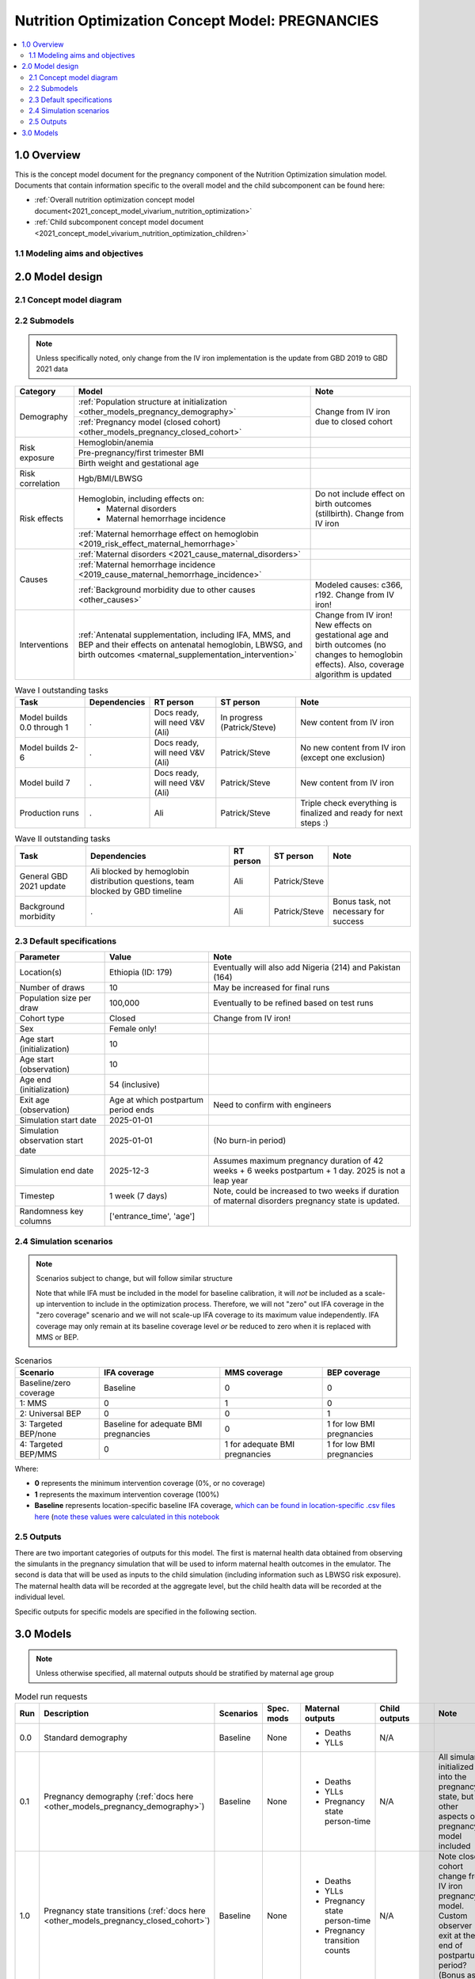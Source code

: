 .. role:: underline
    :class: underline

..
  Section title decorators for this document:

  ==============
  Document Title
  ==============

  Section Level 1 (#.0)
  +++++++++++++++++++++

  Section Level 2 (#.#)
  ---------------------

  Section Level 3 (#.#.#)
  ~~~~~~~~~~~~~~~~~~~~~~~

  Section Level 4
  ^^^^^^^^^^^^^^^

  Section Level 5
  '''''''''''''''

  The depth of each section level is determined by the order in which each
  decorator is encountered below. If you need an even deeper section level, just
  choose a new decorator symbol from the list here:
  https://docutils.sourceforge.io/docs/ref/rst/restructuredtext.html#sections
  And then add it to the list of decorators above.

.. _2021_concept_model_vivarium_nutrition_optimization_pregnancies:

===================================================
Nutrition Optimization Concept Model: PREGNANCIES
===================================================

.. contents::
  :local:

1.0 Overview
++++++++++++

This is the concept model document for the pregnancy component of the Nutrition Optimization simulation model.
Documents that contain information specific to the overall model and the child subcomponent can be found here:

- :ref:`Overall nutrition optimization concept model document<2021_concept_model_vivarium_nutrition_optimization>`

- :ref:`Child subcomponent concept model document <2021_concept_model_vivarium_nutrition_optimization_children>`

.. _nutritionoptimizationpreg2.0:

1.1 Modeling aims and objectives
---------------------------------

.. todo::

  List modeling aims and objectives

2.0 Model design
++++++++++++++++

2.1 Concept model diagram
-------------------------

.. image:: nutrition_optimization_pregnancy_concept_model_diagram.png

2.2 Submodels
-------------

.. todo::

  Link individual model documents as they are completed and merged

.. note::

  Unless specifically noted, only change from the IV iron implementation is the update from GBD 2019 to GBD 2021 data

+---------------------+-------------------------------------------+---------------------+
| Category            | Model                                     | Note                |
+=====================+===========================================+=====================+
|Demography           |:ref:`Population structure at              |Change from IV iron  |
|                     |initialization                             |due to closed cohort |
|                     |<other_models_pregnancy_demography>`       |                     |
|                     +-------------------------------------------+                     |
|                     |:ref:`Pregnancy model (closed cohort)      |                     |
|                     |<other_models_pregnancy_closed_cohort>`    |                     |
+---------------------+-------------------------------------------+---------------------+
|Risk exposure        |Hemoglobin/anemia                          |                     |
|                     +-------------------------------------------+---------------------+
|                     |Pre-pregnancy/first trimester BMI          |                     |
|                     +-------------------------------------------+---------------------+
|                     |Birth weight and gestational age           |                     |
+---------------------+-------------------------------------------+---------------------+
|Risk correlation     |Hgb/BMI/LBWSG                              |                     |
+---------------------+-------------------------------------------+---------------------+
|Risk effects         |Hemoglobin, including effects on:          |Do not include effect|
|                     | - Maternal disorders                      |on birth outcomes    |
|                     | - Maternal hemorrhage incidence           |(stillbirth). Change |
|                     |                                           |from IV iron         |
|                     +-------------------------------------------+---------------------+
|                     |:ref:`Maternal hemorrhage effect on        |                     |
|                     |hemoglobin                                 |                     |
|                     |<2019_risk_effect_maternal_hemorrhage>`    |                     |
+---------------------+-------------------------------------------+---------------------+
|Causes               |:ref:`Maternal disorders                   |                     |
|                     |<2021_cause_maternal_disorders>`           |                     |
|                     +-------------------------------------------+---------------------+
|                     |:ref:`Maternal hemorrhage incidence        |                     |
|                     |<2019_cause_maternal_hemorrhage_incidence>`|                     |
|                     +-------------------------------------------+---------------------+
|                     |:ref:`Background morbidity due to other    |Modeled causes: c366,|
|                     |causes <other_causes>`                     |r192. Change from    |
|                     |                                           |IV iron!             |
+---------------------+-------------------------------------------+---------------------+
|Interventions        |:ref:`Antenatal supplementation, including |Change from IV iron! |
|                     |IFA, MMS, and BEP and their effects        |New effects on       |
|                     |on antenatal hemoglobin, LBWSG, and        |gestational age and  |
|                     |birth outcomes                             |birth outcomes (no   |
|                     |<maternal_supplementation_intervention>`   |changes to hemoglobin|
|                     |                                           |effects). Also,      |
|                     |                                           |coverage algorithm is|
|                     |                                           |updated              |
+---------------------+-------------------------------------------+---------------------+

.. list-table:: Wave I outstanding tasks
  :header-rows: 1

  * - Task
    - Dependencies
    - RT person
    - ST person
    - Note
  * - Model builds 0.0 through 1
    - .
    - Docs ready, will need V&V (Ali)
    - In progress (Patrick/Steve)
    - New content from IV iron
  * - Model builds 2-6
    - .
    - Docs ready, will need V&V (Ali)
    - Patrick/Steve
    - No new content from IV iron (except one exclusion)
  * - Model build 7
    - .
    - Docs ready, will need V&V (Ali)
    - Patrick/Steve
    - New content from IV iron
  * - Production runs
    - . 
    - Ali
    - Patrick/Steve
    - Triple check everything is finalized and ready for next steps :) 

.. list-table:: Wave II outstanding tasks
  :header-rows: 1

  * - Task
    - Dependencies
    - RT person
    - ST person
    - Note
  * - General GBD 2021 update
    - Ali blocked by hemoglobin distribution questions, team blocked by GBD timeline
    - Ali
    - Patrick/Steve
    - 
  * - Background morbidity
    - .
    - Ali
    - Patrick/Steve
    - Bonus task, not necessary for success

2.3 Default specifications
--------------------------

.. list-table::
  :header-rows: 1

  * - Parameter
    - Value
    - Note
  * - Location(s)
    - Ethiopia (ID: 179)
    - Eventually will also add Nigeria (214) and Pakistan (164)
  * - Number of draws
    - 10
    - May be increased for final runs
  * - Population size per draw
    - 100,000
    - Eventually to be refined based on test runs
  * - Cohort type
    - Closed
    - Change from IV iron!
  * - Sex
    - Female only!
    - 
  * - Age start (initialization)
    - 10
    -
  * - Age start (observation)
    - 10
    - 
  * - Age end (initialization)
    - 54 (inclusive)
    - 
  * - Exit age (observation)
    - Age at which postpartum period ends
    - Need to confirm with engineers
  * - Simulation start date
    - 2025-01-01
    -
  * - Simulation observation start date
    - 2025-01-01
    - (No burn-in period)
  * - Simulation end date
    - 2025-12-3
    - Assumes maximum pregnancy duration of 42 weeks + 6 weeks postpartum + 1 day. 2025 is not a leap year
  * - Timestep
    - 1 week (7 days)
    - Note, could be increased to two weeks if duration of maternal disorders pregnancy state is updated.
  * - Randomness key columns
    - ['entrance_time', 'age']
    - 

.. _nutritionoptimizationpreg4.0:

2.4 Simulation scenarios
------------------------

.. note::

  Scenarios subject to change, but will follow similar structure

  Note that while IFA must be included in the model for baseline calibration, it will *not* be included as a scale-up intervention to include in the optimization process. Therefore, we will not "zero" out IFA coverage in the "zero coverage" scenario and we will not scale-up IFA coverage to its maximum value independently. IFA coverage may only remain at its baseline coverage level *or* be reduced to zero when it is replaced with MMS or BEP.

.. list-table:: Scenarios
  :header-rows: 1

  * - Scenario
    - IFA coverage
    - MMS coverage
    - BEP coverage
  * - Baseline/zero coverage
    - Baseline
    - 0
    - 0
  * - 1: MMS
    - 0
    - 1
    - 0
  * - 2: Universal BEP
    - 0
    - 0
    - 1
  * - 3: Targeted BEP/none
    - Baseline for adequate BMI pregnancies
    - 0
    - 1 for low BMI pregnancies
  * - 4: Targeted BEP/MMS
    - 0
    - 1 for adequate BMI pregnancies
    - 1 for low BMI pregnancies

Where: 

- **0** represents the minimum intervention coverage (0%, or no coverage)

- **1** represents the maximum intervention coverage (100%)

- **Baseline** represents location-specific baseline IFA coverage, `which can be found in location-specific .csv files here <https://github.com/ihmeuw/vivarium_research_nutrition_optimization/tree/data_prep/data_prep/antenatal_interventions/baseline_ifa_coverage>`_ (`note these values were calculated in this notebook <https://github.com/ihmeuw/vivarium_research_nutrition_optimization/blob/data_prep/data_prep/antenatal_interventions/Gestational%20age%20shifts.ipynb>`_

2.5 Outputs
------------

There are two important categories of outputs for this model. The first is maternal health data obtained from observing the simulants in the pregnancy simulation that will be used to inform maternal health outcomes in the emulator. The second is data that will be used as inputs to the child simulation (including information such as LBWSG risk exposure). The maternal health data will be recorded at the aggregate level, but the child health data will be recorded at the individual level. 

Specific outputs for specific models are specified in the following section.

.. _nutritionoptimizationpreg5.0:

3.0 Models
++++++++++

.. note::

  Unless otherwise specified, all maternal outputs should be stratified by maternal age group

.. list-table:: Model run requests
  :header-rows: 1

  * - Run
    - Description
    - Scenarios
    - Spec. mods
    - Maternal outputs
    - Child outputs
    - Note
  * - 0.0
    - Standard demography 
    - Baseline
    - None
    - * Deaths
      * YLLs
    - N/A
    - 
  * - 0.1
    - Pregnancy demography (:ref:`docs here <other_models_pregnancy_demography>`)
    - Baseline
    - None
    - * Deaths
      * YLLs
      * Pregnancy state person-time
    - N/A
    - All simulants initialized into the pregnancy state, but no other aspects of pregnancy model included
  * - 1.0
    - Pregnancy state transitions (:ref:`docs here <other_models_pregnancy_closed_cohort>`)
    - Baseline
    - None
    - * Deaths
      * YLLs
      * Pregnancy state person-time
      * Pregnancy transition counts
    - N/A
    - Note closed cohort change from IV iron pregnancy model. Custom observer exit at the end of postpartum period? (Bonus ask)
  * - 1.1 
    - Birth outcome outputs
    - Baseline
    - None
    - * Deaths
      * YLLs
      * Pregnancy state person-time
      * Pregnancy transition counts
      * Count of birth outcomes
    - Live births paired with maternal_ids
    -  
  * - 1.2
    - LBWSG outputs
    - Baseline
    - None
    - * Deaths
      * YLLs
      * Pregnancy state person-time
      * Pregnancy transition counts
      * Count of birth outcomes
    - Live births with maternal_ids and LBWSG exposures
    - 
  * - 2.0
    - Maternal disorders and maternal hemorrhage cause models
    - Baseline
    - None
    - * Deaths
      * YLLs
      * YLDs
      * Pregnancy state person-time
      * Pregnancy transition counts
      * Incident maternal disorder counts
      * Incident maternal hemorrhage counts
    - N/A
    - 
  * - 3.0
    - Hemoglobin/anemia exposure
    - Baseline
    - None
    - * YLDs
      * Anemia state person time, stratified by pregnancy state
    - N/A
    - 
  * - 4.0
    - Hemoglobin on maternal disorders, hemoglobin on maternal hemorrhage, and maternal hemorrhage on hemoglobin risk effects
    - Baseline
    - None
    - * Deaths
      * YLLs
      * YLDs
      * Pregnancy state person-time
      * Pregnancy transition counts
      * Anemia state person-time stratified by pregnancy state
      * Incident maternal disorder counts stratified by anemia status at birth
      * Incident maternal hemorrhage counts stratified by anemia status at birth
    - N/A
    - Do NOT include risk effect of hemoglobin on birth outcomes (which was included in IV iron). Data block for GBD 2021 update as of 6/23.
  * - 5.0
    - BMI exposure with correlation to hemoglobin and LBWSG
    - Baseline
    - None
    - * Deaths
      * YLLs
      * YLDs
      * BMI exposure, stratified by pregnancy state and anemia state
    - Live births with maternal_ids, maternal BMI exposure, maternal hemoglobin above/below 100 g/L, and LBWSG exposures
    - Data block for GBD 2021 update as of 6/23.
  * - 6.0
    - Intervention effects on hemoglobin and birthweight
    - All
    - None
    - * Deaths
      * YLLs
      * YLDs
      * Pregnancy state person time
      * Pregnancy transition counts
      * Anemia state person time, stratified by intervention coverage
      * Intervention counts
    - Live births with maternal_ids, maternal BMI exposure, maternal hemoglobin above/below 100 g/L, intervention coverage, and LBWSG exposures
    - Both of these intervention effects were implemented in IV iron and are not changed for this model
  * - 7.0
    - Intervention effects on gestational age and birth outcomes
    - All
    - None
    - * Deaths 
      * YLLs
      * YLDs
      * Pregnancy state person time
      * Pregnancy transition counts
      * Birth outcomes, stratified by intervention coverage
    - Live births with maternal_ids, maternal BMI exposure, maternal hemoglobin above/below 100 g/L, intervention coverage, and LBWSG exposures
    - These intervention effects are new and were not implemented in IV iron
  * - 8.0
    - Background morbidity
    - All
    - None
    - * Deaths 
      * YLLs
      * YLDs
      * Pregnancy state person time
      * Pregnancy transition counts
    - N/A
    - 
  * - 9.0
    - Production run test
    - 1-4
    - (some larger number of draws and seeds, tbd)
    - No age stratification:
      
      * Deaths
      * YLLs
      * YLDs
      * Intervention counts
    - Live births with maternal_ids, intervention coverage, and LBWSG exposures
    - 
  * - 9.1
    - Production runs
    - 1-4
    - (some larger number of draws and seeds, tbd)
    - No age stratification:
      
      * Deaths
      * YLLs
      * YLDs
      * Intervention counts
    - Live births with maternal_ids, intervention coverage, and LBWSG exposures
    - 
  * - 10.0
    - GBD 2021 update?
    - Baseline
    - None
    - 
    - 
    - This model may be inserted earlier in the timeline, depending on when it is ready

.. todo::

  Detail additional logical model builds with engineers, with the following in mind: https://blog.crisp.se/2016/01/25/henrikkniberg/making-sense-of-mvp


.. list-table:: Verification and validation tracking
  :header-rows: 1

  * - Model
    - V&V plan
    - V&V summary
  * - 0.0
    - Proportion of deaths in each age group is as expected from GBD ACMR estimates among WRA
    - Overall seems to be functioning as expected, but would like to add person-time observer to results. `Notebook can be found here <https://github.com/ihmeuw/vivarium_research_nutrition_optimization/blob/data_prep/verification_and_validation/pregnancy_model/model_0.0.ipynb>`_.
  * - 0.1
    - Check that distribution of observed person-time by age group matches distribution of pregnancies in GBD, check ACMR
    - Looks great! Some deviation from GBD ACMR at edge age groups as a result of small numbers, but not a concern. `Model 0.1 V&V notebooks can be found here <https://github.com/ihmeuw/vivarium_research_nutrition_optimization/blob/data_prep/verification_and_validation/pregnancy_model/model_0.1.ipynb>`_

.. list-table:: Outstanding V&V issues
  :header-rows: 1

  * - Issue
    - Explanation
    - Action plan
    - Timeline
  * - 
    - 
    - 
    - 

